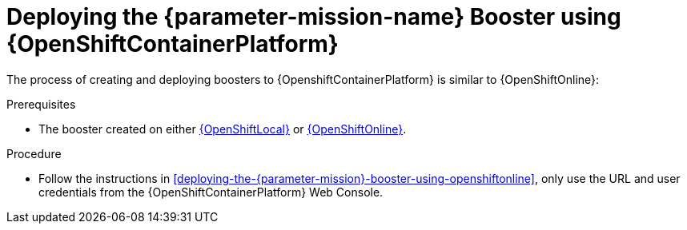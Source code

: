 // This is a parameterized module. Parameters used:
//
//  parameter-mission: id of the mission. This is used in anchors file imports.
//  parameter-mission-name: human-readable name of the mission. This is used in readable text
//
// Rationale: This procedure is identical in all deployments.

[#deploying-the-{parameter-mission}-booster-using-openshiftcontainerplatform]
= Deploying the {parameter-mission-name} Booster using {OpenShiftContainerPlatform}

The process of creating and deploying boosters to {OpenshiftContainerPlatform} is similar to {OpenShiftOnline}:

.Prerequisites

* The booster created on either xref:deploying-the-{parameter-mission}-booster-using-openshiftlocal[{OpenShiftLocal}] or xref:deploying-the-{parameter-mission}-booster-using-openshiftonline[{OpenShiftOnline}].

.Procedure

* Follow the instructions in xref:deploying-the-{parameter-mission}-booster-using-openshiftonline[], only use the URL and user credentials from the {OpenShiftContainerPlatform} Web Console.
